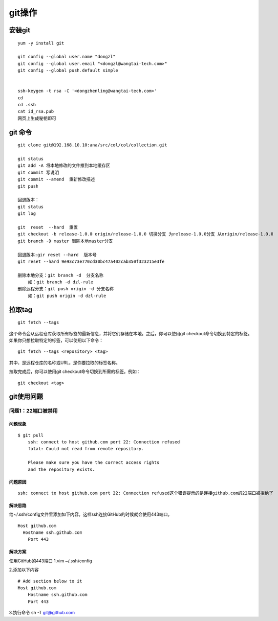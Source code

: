 git操作
-------

安装git
~~~~~~~

::

   yum -y install git

   git config --global user.name "dongzl"
   git config --global user.email "<dongzl@wangtai-tech.com>"
   git config --global push.default simple


   ssh-keygen -t rsa -C '<dongzhenling@wangtai-tech.com>'
   cd
   cd .ssh
   cat id_rsa.pub
   网页上生成秘钥即可

git 命令
~~~~~~~~

::

   git clone git@192.168.10.10:ana/src/col/col/collection.git

   git status
   git add -A 将本地修改的文件推到本地缓存区
   git commit 写说明
   git commit --amend  重新修改描述
   git push

   回退版本：
   git status
   git log

   git  reset  --hard  重置
   git checkout -b release-1.0.0 origin/release-1.0.0 切换分支 为release-1.0.0分支 从origin/release-1.0.0
   git branch -D master 删除本地master分支

   回退版本:gir reset --hard  版本号
   git reset --hard 9e93c73e770cd30bc47a402cab350f323215e3fe

   删除本地分支：git branch -d  分支名称
       如：git branch -d dzl-rule
   删除远程分支：git push origin -d 分支名称
       如：git push origin -d dzl-rule

拉取tag
~~~~~~~

::

   git fetch --tags

这个命令会从远程仓库获取所有标签的最新信息，并将它们存储在本地。之后，你可以使用git
checkout命令切换到特定的标签。
如果你只想拉取特定的标签，可以使用以下命令：

::

   git fetch --tags <repository> <tag>

其中，是远程仓库的名称或URL，是你要拉取的标签名称。

拉取完成后，你可以使用git checkout命令切换到所需的标签。例如：

::

   git checkout <tag>

git使用问题
~~~~~~~~~~~

问题1：22端口被禁用
^^^^^^^^^^^^^^^^^^^

问题现象
''''''''

::

   $ git pull
       ssh: connect to host github.com port 22: Connection refused
       fatal: Could not read from remote repository.

       Please make sure you have the correct access rights
       and the repository exists.

问题原因
''''''''

::

   ssh: connect to host github.com port 22: Connection refused这个错误提示的是连接github.com的22端口被拒绝了

解决思路
''''''''

给~/.ssh/config文件里添加如下内容，这样ssh连接GitHub的时候就会使用443端口。

::

   Host github.com
     Hostname ssh.github.com
       Port 443

解决方案
''''''''

使用GitHub的443端口 1.vim ~/.ssh/config

2.添加以下内容

::

   # Add section below to it
   Host github.com
       Hostname ssh.github.com
       Port 443

3.执行命令 sh -T git@github.com
